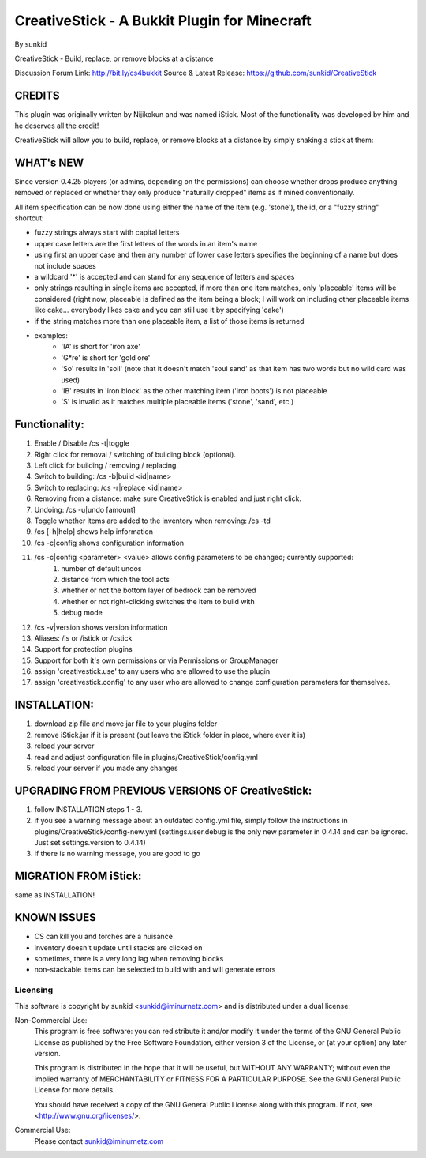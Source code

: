=============================================
CreativeStick - A Bukkit Plugin for Minecraft
=============================================
By sunkid

CreativeStick - Build, replace, or remove blocks at a distance

Discussion Forum Link: http://bit.ly/cs4bukkit
Source & Latest Release: https://github.com/sunkid/CreativeStick

CREDITS
-------

This plugin was originally written by Nijikokun and was named iStick. Most of the functionality
was developed by him and he deserves all the credit!

CreativeStick will allow you to build, replace, or remove blocks at a distance by simply shaking
a stick at them:

WHAT's NEW
-----------
Since version 0.4.25 players (or admins, depending on the permissions) can choose whether drops produce anything
removed or replaced or whether they only produce "naturally dropped" items as if mined conventionally.

All item specification can be now done using either the name of the item (e.g. 'stone'), the id,
or a "fuzzy string" shortcut:

* fuzzy strings always start with capital letters
* upper case letters are the first letters of the words in an item's name
* using first an upper case and then any number of lower case letters specifies the beginning of
  a name but does not include spaces
* a wildcard '*' is accepted and can stand for any sequence of letters and spaces
* only strings resulting in single items are accepted, if more than one item matches, only
  'placeable' items will be considered (right now, placeable is defined as the item being a block;
  I will work on including other placeable items like cake... everybody likes cake and you can still use it by specifying 'cake')
* if the string matches more than one placeable item, a list of those items is returned
* examples:
	* 'IA' is short for 'iron axe'
	* 'G*re' is short for 'gold ore'
	* 'So' results in 'soil' (note that it doesn't match 'soul sand' as that item has two words
	  but no wild card was used)
	* 'IB' results in 'iron block' as the other matching item ('iron boots') is not placeable
	* 'S' is invalid as it matches multiple placeable items ('stone', 'sand', etc.)

Functionality:
--------------

#) Enable / Disable /cs -t|toggle
#) Right click for removal / switching of building block (optional).
#) Left click for building / removing / replacing.
#) Switch to building: /cs -b|build <id|name>
#) Switch to replacing: /cs -r|replace <id|name>
#) Removing from a distance: make sure CreativeStick is enabled and just right click.
#) Undoing: /cs -u|undo [amount]
#) Toggle whether items are added to the inventory when removing: /cs -td
#) /cs [-h|help] shows help information
#) /cs -c|config shows configuration information
#) /cs -c|config <parameter> <value> allows config parameters to be changed; currently supported:
	#) number of default undos
	#) distance from which the tool acts
	#) whether or not the bottom layer of bedrock can be removed
	#) whether or not right-clicking switches the item to build with
	#) debug mode
#) /cs -v|version shows version information
#) Aliases: /is or /istick or /cstick
#) Support for protection plugins
#) Support for both it's own permissions or via Permissions or GroupManager
#) assign 'creativestick.use' to any users who are allowed to use the plugin
#) assign 'creativestick.config' to any user who are allowed to change configuration parameters
   for themselves.

INSTALLATION:
-------------

#) download zip file and move jar file to your plugins folder
#) remove iStick.jar if it is present (but leave the iStick folder in place, where ever it is)
#) reload your server
#) read and adjust configuration file in plugins/CreativeStick/config.yml
#) reload your server if you made any changes

UPGRADING FROM PREVIOUS VERSIONS OF CreativeStick:
--------------------------------------------------

#) follow INSTALLATION steps 1 - 3.
#) if you see a warning message about an outdated config.yml file, simply follow the instructions
   in plugins/CreativeStick/config-new.yml (settings.user.debug is the only new parameter in 0.4.14 and can be ignored. Just set settings.version to 0.4.14)
#) if there is no warning message, you are good to go

MIGRATION FROM iStick:
----------------------

same as INSTALLATION!

KNOWN ISSUES
------------
* CS can kill you and torches are a nuisance
* inventory doesn't update until stacks are clicked on
* sometimes, there is a very long lag when removing blocks
* non-stackable items can be selected to build with and will generate errors

Licensing
_________

This software is copyright by sunkid <sunkid@iminurnetz.com> and is distributed under a dual license:

Non-Commercial Use:
    This program is free software: you can redistribute it and/or modify
    it under the terms of the GNU General Public License as published by
    the Free Software Foundation, either version 3 of the License, or
    (at your option) any later version.

    This program is distributed in the hope that it will be useful,
    but WITHOUT ANY WARRANTY; without even the implied warranty of
    MERCHANTABILITY or FITNESS FOR A PARTICULAR PURPOSE.  See the
    GNU General Public License for more details.

    You should have received a copy of the GNU General Public License
    along with this program.  If not, see <http://www.gnu.org/licenses/>.
 
Commercial Use:
    Please contact sunkid@iminurnetz.com

